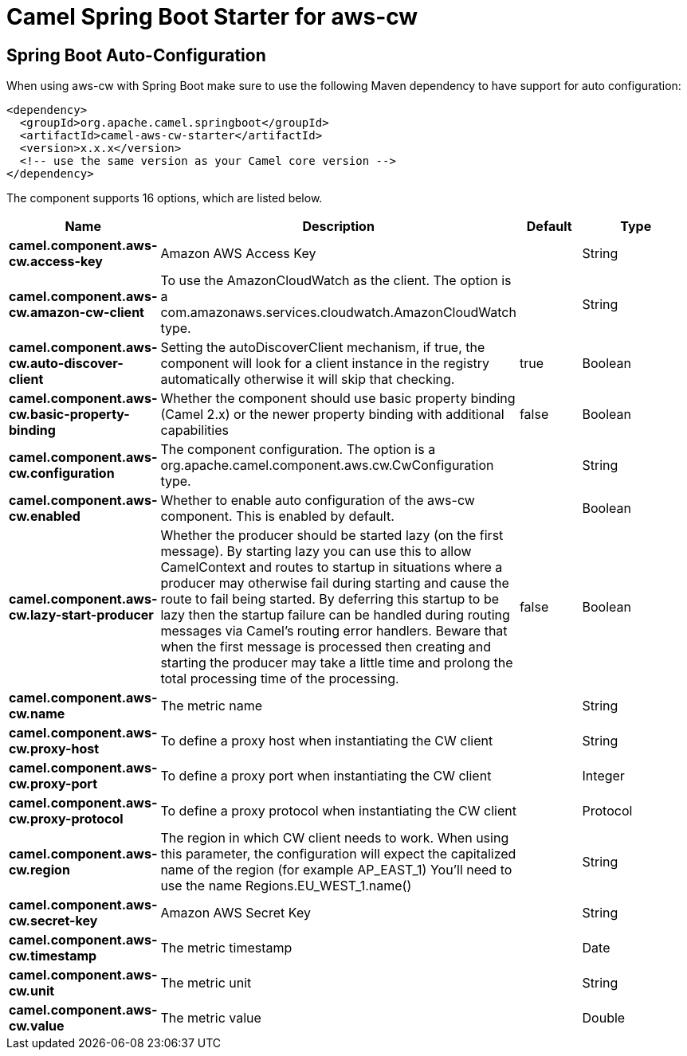 // spring-boot-auto-configure options: START
:page-partial:
:doctitle: Camel Spring Boot Starter for aws-cw

== Spring Boot Auto-Configuration

When using aws-cw with Spring Boot make sure to use the following Maven dependency to have support for auto configuration:

[source,xml]
----
<dependency>
  <groupId>org.apache.camel.springboot</groupId>
  <artifactId>camel-aws-cw-starter</artifactId>
  <version>x.x.x</version>
  <!-- use the same version as your Camel core version -->
</dependency>
----


The component supports 16 options, which are listed below.



[width="100%",cols="2,5,^1,2",options="header"]
|===
| Name | Description | Default | Type
| *camel.component.aws-cw.access-key* | Amazon AWS Access Key |  | String
| *camel.component.aws-cw.amazon-cw-client* | To use the AmazonCloudWatch as the client. The option is a com.amazonaws.services.cloudwatch.AmazonCloudWatch type. |  | String
| *camel.component.aws-cw.auto-discover-client* | Setting the autoDiscoverClient mechanism, if true, the component will look for a client instance in the registry automatically otherwise it will skip that checking. | true | Boolean
| *camel.component.aws-cw.basic-property-binding* | Whether the component should use basic property binding (Camel 2.x) or the newer property binding with additional capabilities | false | Boolean
| *camel.component.aws-cw.configuration* | The component configuration. The option is a org.apache.camel.component.aws.cw.CwConfiguration type. |  | String
| *camel.component.aws-cw.enabled* | Whether to enable auto configuration of the aws-cw component. This is enabled by default. |  | Boolean
| *camel.component.aws-cw.lazy-start-producer* | Whether the producer should be started lazy (on the first message). By starting lazy you can use this to allow CamelContext and routes to startup in situations where a producer may otherwise fail during starting and cause the route to fail being started. By deferring this startup to be lazy then the startup failure can be handled during routing messages via Camel's routing error handlers. Beware that when the first message is processed then creating and starting the producer may take a little time and prolong the total processing time of the processing. | false | Boolean
| *camel.component.aws-cw.name* | The metric name |  | String
| *camel.component.aws-cw.proxy-host* | To define a proxy host when instantiating the CW client |  | String
| *camel.component.aws-cw.proxy-port* | To define a proxy port when instantiating the CW client |  | Integer
| *camel.component.aws-cw.proxy-protocol* | To define a proxy protocol when instantiating the CW client |  | Protocol
| *camel.component.aws-cw.region* | The region in which CW client needs to work. When using this parameter, the configuration will expect the capitalized name of the region (for example AP_EAST_1) You'll need to use the name Regions.EU_WEST_1.name() |  | String
| *camel.component.aws-cw.secret-key* | Amazon AWS Secret Key |  | String
| *camel.component.aws-cw.timestamp* | The metric timestamp |  | Date
| *camel.component.aws-cw.unit* | The metric unit |  | String
| *camel.component.aws-cw.value* | The metric value |  | Double
|===
// spring-boot-auto-configure options: END
